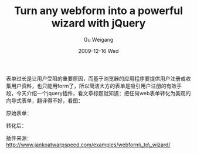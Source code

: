 #+TITLE: Turn any webform into a powerful wizard with jQuery
#+AUTHOR: Gu Weigang
#+EMAIL: guweigang@outlook.com
#+DATE: 2009-12-16 Wed
#+URI: /blog/2009/12/16/turn-any-webform-into-a-powerful-wizard-with-jquery/
#+KEYWORDS: 
#+TAGS: form, javascript, jquery, web form
#+LANGUAGE: zh_CN
#+OPTIONS: H:3 num:nil toc:nil \n:nil ::t |:t ^:nil -:nil f:t *:t <:t
#+DESCRIPTION: 

表单过长是让用户受阻的重要原因，而基于浏览器的应用程序要提供用户注册或收集用户资料，也只能用form了，所以简洁大方的表单是吸引用户注册的有效手段，今天介绍一个jquery插件，看文章标题就知道：把任何web表单转化为美观的向导式表单，翻译得不好，看图：

原始表单：

[[http://godpress.cn/wp-content/uploads/2009/12/before-powerful-wizard.png]]

转化后：

[[http://godpress.cn/wp-content/uploads/2009/12/after-powerful-wizard.png]]

插件来源：[[http://www.jankoatwarpspeed.com/examples/webform_to_wizard/][http://www.jankoatwarpspeed.com/examples/webform\_to\_wizard/]]



